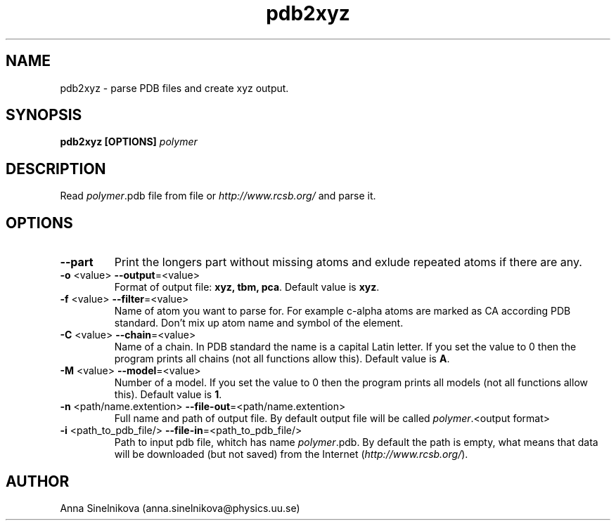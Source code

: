 .\" Process this file with
.\" grof -man -Tascii pdb2xyz.1
.\"
.TH pdb2xyz 1 "June 2017" pdb2xyz "User Manual"
.SH NAME
pdb2xyz \- parse PDB files and create xyz output.
.SH SYNOPSIS
.B pdb2xyz [OPTIONS]
.I polymer

.SH DESCRIPTION

Read \fIpolymer\fR.pdb file from file or \fIhttp://www.rcsb.org/\fR and parse it.

.SH OPTIONS

.IP "\fB--part\fR"
Print the longers part without missing atoms and exlude repeated atoms if
there are any.

.IP "\fB-o \fR<value>   \fB--output\fR=<value>"
Format of output file: \fBxyz, tbm, pca\fR.
Default value is \fBxyz\fR.

.IP "\fB-f \fR<value>   \fB--filter\fR=<value>"
Name of atom you want to parse for. For example c-alpha atoms are marked
as CA according PDB standard. Don't mix up atom name and symbol of the element.

.IP "\fB-C \fR<value>   \fB--chain\fR=<value>"
Name of a chain. In PDB standard the name is a capital Latin letter.
If you set the value to 0 then the program prints all chains
(not all functions allow this).
Default value is \fBA\fR.

.IP "\fB-M \fR<value>   \fB--model\fR=<value>"
Number of a model. If you set the value to 0 then the program 
prints all models (not all functions allow this).
Default value is \fB1\fR.

.IP "\fB-n \fR<path/name.extention>   \fB--file-out\fR=<path/name.extention>"
Full name and path of output file. By default output file will be called
\fIpolymer\fR.<output format>

.IP "\fB-i \fR<path_to_pdb_file/>   \fB--file-in\fR=<path_to_pdb_file/>"
Path to input pdb file, whitch has name \fIpolymer\fR.pdb.
By default the path is empty, what means that
data will be downloaded (but not saved) from the Internet (\fIhttp://www.rcsb.org/\fR).

.SH AUTHOR
Anna Sinelnikova (anna.sinelnikova@physics.uu.se)


